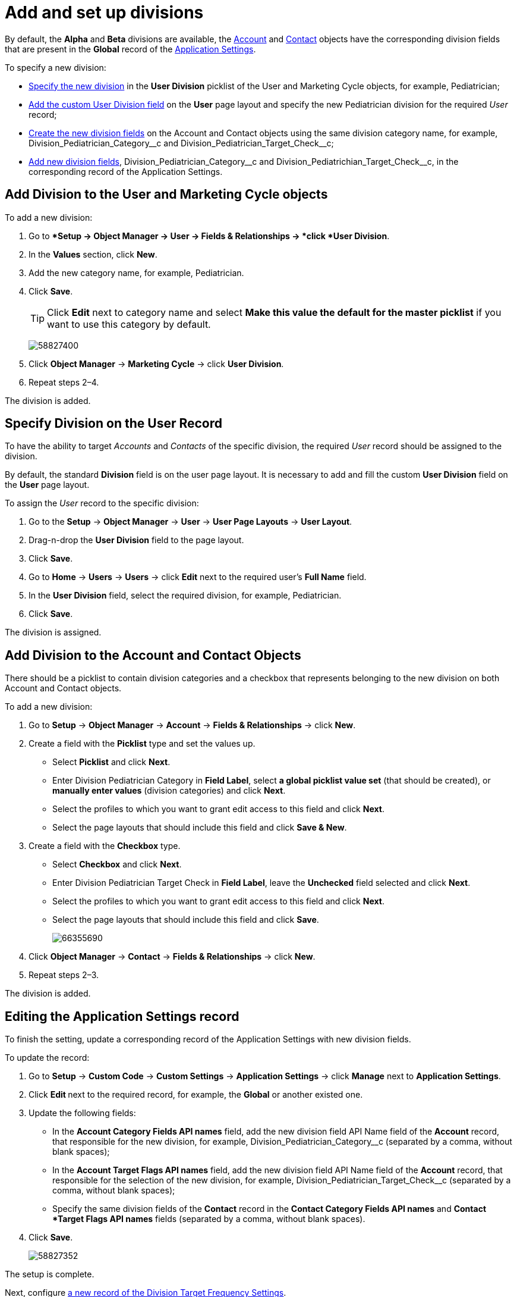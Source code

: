 = Add and set up divisions

By default, the *Alpha* and *Beta* divisions are available, the xref:admin-guide/application-settings-management/account-field-reference.adoc[Account] and xref:admin-guide/application-settings-management/contact-field-reference.adoc[Contact] objects have the corresponding division fields that are present in the *Global* record of the xref:admin-guide/application-settings-management/application-settings.adoc[Application Settings].

To specify a new division:

* <<h2_361939782, Specify the new division>> in the *User Division* picklist of
the [.object]#User# and [.object]#Marketing Cycle# objects, for example, [.apiobject]#Pediatrician#;
* <<h2_1661054417, Add the custom User Division field>> on the *User* page layout and specify the new Pediatrician  division for the required _User_ record;
* <<h2_195564780, Create the new division fields>> on the [.object]#Account# and [.object]#Contact# objects using the same division category name, for example, [.apiobject]#Division_Pediatrician_Category\__c# and [.apiobject]#Division_Pediatrician_Target_Check__c#;
* <<h2_1236380249, Add new division fields>>, [.apiobject]#Division_Pediatrician_Category\__c# and [.apiobject]#Division_Pediatrichian_Target_Check__c#, in the corresponding record of the Application Settings.

[[h2_361939782]]
== Add Division to the User and Marketing Cycle objects

To add a new division:

. Go to **Setup → Object Manager → User → Fields & Relationships → *click *User Division*.
. In the *Values* section, click *New*.
. Add the new category name, for example, [.apiobject]#Pediatrician#.
. Click *Save*.
+
[TIP]
====
Click *Edit* next to category name and select *Make this value the default for the master picklist* if you want to use this category by default.
====
+
image:58827400.png[]
. Click *Object Manager* → *Marketing Cycle* → click *User Division*.
. Repeat steps 2–4.

The division is added.

[[h2_1661054417]]
== Specify Division on the User Record

To have the ability to target _Accounts_ and _Contacts_ of the specific division, the required _User_ record should be assigned to the division.

By default, the standard *Division* field is on the user page layout. It is necessary to add and fill the custom *User Division* field on the *User* page layout.

To assign the _User_ record to the specific division:

. Go to the *Setup* → *Object Manager* → *User* → *User Page Layouts* → *User Layout*.
. Drag-n-drop the *User Division* field to the page layout.
. Click *Save*.
. Go to *Home* → *Users* → *Users* → click *Edit* next to the required user's *Full Name* field.
. In the *User Division* field, select the required division, for example, [.apiobject]#Pediatrician#.
. Click *Save*.

The division is assigned.

[[h2_195564780]]
== Add Division to the Account and Contact Objects

There should be a picklist to contain division categories and a checkbox that represents belonging to the new division on both [.object]#Account# and [.object]#Contact# objects.

To add a new division:

. Go to *Setup* → *Object Manager*  → *Account* → *Fields & Relationships*
→ click *New*.
. Create a field with the *Picklist* type and set the values up.
* Select *Picklist* and click *Next*.
* Enter [.apiobject]#Division Pediatrician Category# in *Field Label*, select *a global picklist value set* (that should be created), or *manually enter
values* (division categories) and click *Next*.
* Select the profiles to which you want to grant edit access to this field and click *Next*.
* Select the page layouts that should include this field and click *Save & New*.
. Create a field with the *Checkbox* type.
* Select *Checkbox* and click *Next*.
* Enter [.apiobject]#Division Pediatrician Target Check# in *Field Label*, leave the *Unchecked* field selected and click *Next*.
* Select the profiles to which you want to grant edit access to this field and click *Next*.
* Select the page layouts that should include this field and click *Save*.
+
image:66355690.png[]
. Click *Object Manager* → *Contact* → *Fields & Relationships* → click *New*.
. Repeat steps 2–3.

The division is added.

[[h2_1236380249]]
== Editing the Application Settings record

To finish the setting, update a corresponding record of the Application Settings with new division fields.

To update the record:

. Go to *Setup* → *Custom Code* → *Custom Settings* → *Application Settings* → click *Manage* next to *Application Settings*.
. Click **Edit **next to the required record, for example, the *Global* or another existed one.
. Update the following fields:
* In the *Account Category Fields API names* field, add the new division field API Name field of the *Account* record, that responsible for the new division, for
example, [.apiobject]#Division_Pediatrician_Category__c# (separated by a comma, without blank spaces);
* In the *Account Target Flags API names* field, add the new division field API Name field of the *Account* record, that responsible for the selection of the new division, for example, [.apiobject]#Division_Pediatrician_Target_Check__c# (separated by a comma, without blank spaces);
* Specify the same division fields of the *Contact* record in the *Contact Category Fields API names* and *Contact *Target Flags API names* fields (separated by a comma, without blank spaces).
. Click *Save*.
+
image:58827352.png[]

The setup is complete.

Next, configure xref:admin-guide/targeting-and-marketing-cycle/configuring-targeting-and-marketing-cycles/managing-targeting/setting-up-a-division-target-frequency.adoc[a new record of the Division Target Frequency Settings].
